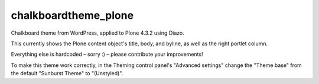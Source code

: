 chalkboardtheme_plone
=====================

Chalkboard theme from WordPress, applied to Plone 4.3.2 using Diazo.  

This currently shows the Plone content object's title, body, and byline, as well as the right portlet column.  

Everything else is hardcoded – sorry :) – please contribute your improvements!

To make this theme work correctly, in the Theming control panel's "Advanced settings" change the "Theme base" from the default "Sunburst Theme" to "(Unstyled)".


